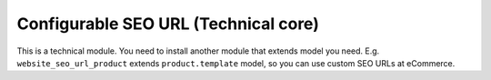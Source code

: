 =======================================
 Configurable SEO URL (Technical core)
=======================================

This is a technical module. You need to install another module that extends model you need. E.g. ``website_seo_url_product`` extends ``product.template`` model, so you can use custom SEO URLs at eCommerce.


